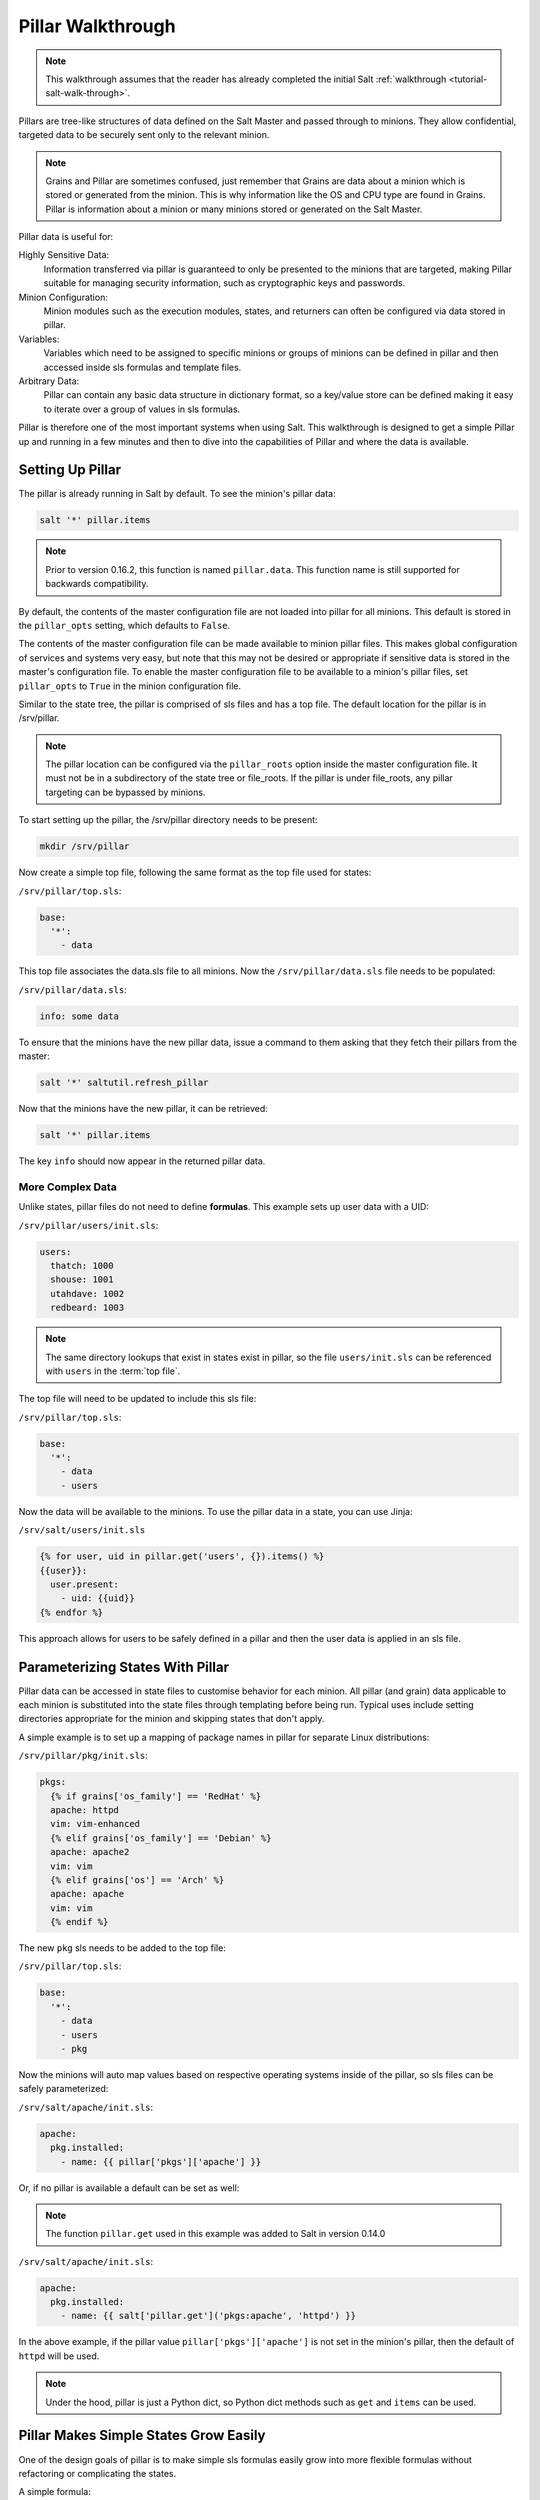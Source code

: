 .. _pillar-walk-through:

==================
Pillar Walkthrough
==================

.. note::

    This walkthrough assumes that the reader has already completed the initial
    Salt :ref:`walkthrough <tutorial-salt-walk-through>`.

Pillars are tree-like structures of data defined on the Salt Master and passed
through to minions. They allow confidential, targeted data to be securely sent
only to the relevant minion.

.. note::

    Grains and Pillar are sometimes confused, just remember that Grains
    are data about a minion which is stored or generated from the minion.
    This is why information like the OS and CPU type are found in Grains.
    Pillar is information about a minion or many minions stored or generated
    on the Salt Master.

Pillar data is useful for:

Highly Sensitive Data:
    Information transferred via pillar is guaranteed to only be presented to
    the minions that are targeted, making Pillar suitable
    for managing security information, such as cryptographic keys and
    passwords.
Minion Configuration:
    Minion modules such as the execution modules, states, and returners can
    often be configured via data stored in pillar.
Variables:
    Variables which need to be assigned to specific minions or groups of
    minions can be defined in pillar and then accessed inside sls formulas
    and template files.
Arbitrary Data:
    Pillar can contain any basic data structure in dictionary format,
    so a key/value store can be defined making it easy to iterate over a group
    of values in sls formulas.

Pillar is therefore one of the most important systems when using Salt. This
walkthrough is designed to get a simple Pillar up and running in a few minutes
and then to dive into the capabilities of Pillar and where the data is
available.

Setting Up Pillar
=================

The pillar is already running in Salt by default. To see the minion's
pillar data:

.. code-block:: bash

    salt '*' pillar.items

.. note::
    Prior to version 0.16.2, this function is named ``pillar.data``. This
    function name is still supported for backwards compatibility.

By default, the contents of the master configuration file are not loaded into
pillar for all minions. This default is stored in the ``pillar_opts`` setting,
which defaults to ``False``.

The contents of the master configuration file can be made available to minion
pillar files. This makes global configuration of services and systems very easy,
but note that this may not be desired or appropriate if sensitive data is stored
in the master's configuration file. To enable the master configuration file to be
available to a minion's pillar files, set ``pillar_opts`` to ``True`` in the
minion configuration file.

Similar to the state tree, the pillar is comprised of sls files and has a top file.
The default location for the pillar is in /srv/pillar.

.. note::

    The pillar location can be configured via the ``pillar_roots`` option inside
    the master configuration file. It must not be in a subdirectory of the state
    tree or file_roots. If the pillar is under file_roots, any pillar targeting
    can be bypassed by minions.

To start setting up the pillar, the /srv/pillar directory needs to be present:

.. code-block:: bash

    mkdir /srv/pillar

Now create a simple top file, following the same format as the top file used for
states:

``/srv/pillar/top.sls``:

.. code-block:: yaml

    base:
      '*':
        - data

This top file associates the data.sls file to all minions. Now the
``/srv/pillar/data.sls`` file needs to be populated:

``/srv/pillar/data.sls``:

.. code-block:: yaml

    info: some data

To ensure that the minions have the new pillar data, issue a command
to them asking that they fetch their pillars from the master:

.. code-block:: bash

    salt '*' saltutil.refresh_pillar

Now that the minions have the new pillar, it can be retrieved:

.. code-block:: bash

    salt '*' pillar.items

The key ``info`` should now appear in the returned pillar data.

More Complex Data
~~~~~~~~~~~~~~~~~

Unlike states, pillar files do not need to define :strong:`formulas`.
This example sets up user data with a UID:

``/srv/pillar/users/init.sls``:

.. code-block:: yaml

    users:
      thatch: 1000
      shouse: 1001
      utahdave: 1002
      redbeard: 1003

.. note::

    The same directory lookups that exist in states exist in pillar, so the
    file ``users/init.sls`` can be referenced with ``users`` in the :term:`top
    file`.

The top file will need to be updated to include this sls file:

``/srv/pillar/top.sls``:

.. code-block:: yaml

    base:
      '*':
        - data
        - users

Now the data will be available to the minions. To use the pillar data in a
state, you can use Jinja:

``/srv/salt/users/init.sls``

.. code-block:: jinja

    {% for user, uid in pillar.get('users', {}).items() %}
    {{user}}:
      user.present:
        - uid: {{uid}}
    {% endfor %}

This approach allows for users to be safely defined in a pillar and then the
user data is applied in an sls file.

Parameterizing States With Pillar
=================================

Pillar data can be accessed in state files to customise behavior for each
minion. All pillar (and grain) data applicable to each minion is substituted
into the state files through templating before being run. Typical uses
include setting directories appropriate for the minion and skipping states
that don't apply.

A simple example is to set up a mapping of package names in pillar for
separate Linux distributions:

``/srv/pillar/pkg/init.sls``:

.. code-block:: jinja

    pkgs:
      {% if grains['os_family'] == 'RedHat' %}
      apache: httpd
      vim: vim-enhanced
      {% elif grains['os_family'] == 'Debian' %}
      apache: apache2
      vim: vim
      {% elif grains['os'] == 'Arch' %}
      apache: apache
      vim: vim
      {% endif %}

The new ``pkg`` sls needs to be added to the top file:

``/srv/pillar/top.sls``:

.. code-block:: yaml

    base:
      '*':
        - data
        - users
        - pkg

Now the minions will auto map values based on respective operating systems
inside of the pillar, so sls files can be safely parameterized:

``/srv/salt/apache/init.sls``:

.. code-block:: jinja

    apache:
      pkg.installed:
        - name: {{ pillar['pkgs']['apache'] }}

Or, if no pillar is available a default can be set as well:

.. note::

    The function ``pillar.get`` used in this example was added to Salt in
    version 0.14.0

``/srv/salt/apache/init.sls``:

.. code-block:: jinja

    apache:
      pkg.installed:
        - name: {{ salt['pillar.get']('pkgs:apache', 'httpd') }}

In the above example, if the pillar value ``pillar['pkgs']['apache']`` is not
set in the minion's pillar, then the default of ``httpd`` will be used.

.. note::

    Under the hood, pillar is just a Python dict, so Python dict methods such
    as ``get`` and ``items`` can be used.

Pillar Makes Simple States Grow Easily
======================================

One of the design goals of pillar is to make simple sls formulas easily grow
into more flexible formulas without refactoring or complicating the states.

A simple formula:

``/srv/salt/edit/vim.sls``:

.. code-block:: yaml

    vim:
      pkg.installed: []

    /etc/vimrc:
      file.managed:
        - source: salt://edit/vimrc
        - mode: 644
        - user: root
        - group: root
        - require:
          - pkg: vim

Can be easily transformed into a powerful, parameterized formula:

``/srv/salt/edit/vim.sls``:

.. code-block:: jinja

    vim:
      pkg.installed:
        - name: {{ pillar['pkgs']['vim'] }}

    /etc/vimrc:
      file.managed:
        - source: {{ pillar['vimrc'] }}
        - mode: 644
        - user: root
        - group: root
        - require:
          - pkg: vim

Where the vimrc source location can now be changed via pillar:

``/srv/pillar/edit/vim.sls``:

.. code-block:: jinja

    {% if grains['id'].startswith('dev') %}
    vimrc: salt://edit/dev_vimrc
    {% elif grains['id'].startswith('qa') %}
    vimrc: salt://edit/qa_vimrc
    {% else %}
    vimrc: salt://edit/vimrc
    {% endif %}

Ensuring that the right vimrc is sent out to the correct minions.

The pillar top file must include a reference to the new sls pillar file:

``/srv/pillar/top.sls``:

.. code-block:: yaml

    base:
      '*':
        - pkg
        - edit.vim


Setting Pillar Data on the Command Line
=======================================

Pillar data can be set on the command line when running :py:func:`state.apply
<salt.modules.state.apply_` like so:

.. code-block:: bash

    salt '*' state.apply pillar='{"foo": "bar"}'
    salt '*' state.apply my_sls_file pillar='{"hello": "world"}'

Nested pillar values can also be set via the command line:

.. code-block:: bash

    salt '*' state.sls my_sls_file pillar='{"foo": {"bar": "baz"}}'

Lists can be passed via command line pillar data as follows:

.. code-block:: bash

    salt '*' state.sls my_sls_file pillar='{"some_list": ["foo", "bar", "baz"]}'

.. note::

    If a key is passed on the command line that already exists on the minion,
    the key that is passed in will overwrite the entire value of that key,
    rather than merging only the specified value set via the command line.

The example below will swap the value for vim with telnet in the previously
specified list, notice the nested pillar dict:

.. code-block:: bash

    salt '*' state.apply edit.vim pillar='{"pkgs": {"vim": "telnet"}}'

This will attempt to install telnet on your minions, feel free to
uninstall the package or replace telnet value with anything else.

.. note::
   Be aware that when sending sensitive data via pillar on the command-line
   that the publication containing that data will be received by all minions
   and will not be restricted to the targeted minions. This may represent
   a security concern in some cases.

More On Pillar
==============

Pillar data is generated on the Salt master and securely distributed to
minions. Salt is not restricted to the pillar sls files when defining the
pillar but can retrieve data from external sources. This can be useful when
information about an infrastructure is stored in a separate location.

Reference information on pillar and the external pillar interface can be found
in the Salt documentation:

:ref:`Pillar <pillar>`

Minion Config in Pillar
=======================

Minion configuration options can be set on pillars. Any option that you want
to modify, should be in the first level of the pillars, in the same way you set
the options in the config file. For example, to configure the MySQL root
password to be used by MySQL Salt execution module:

.. code-block:: yaml

    mysql.pass: hardtoguesspassword

This is very convenient when you need some dynamic configuration change that
you want to be applied on the fly. For example, there is a chicken and the egg
problem if you do this:

.. code-block:: yaml

    mysql-admin-passwd:
      mysql_user.present:
        - name: root
        - password: somepasswd

    mydb:
      mysql_db.present

The second state will fail, because you changed the root password and the
minion didn't notice it. Setting mysql.pass in the pillar, will help to sort
out the issue. But always change the root admin password in the first place.

This is very helpful for any module that needs credentials to apply state
changes: mysql, keystone, etc.

